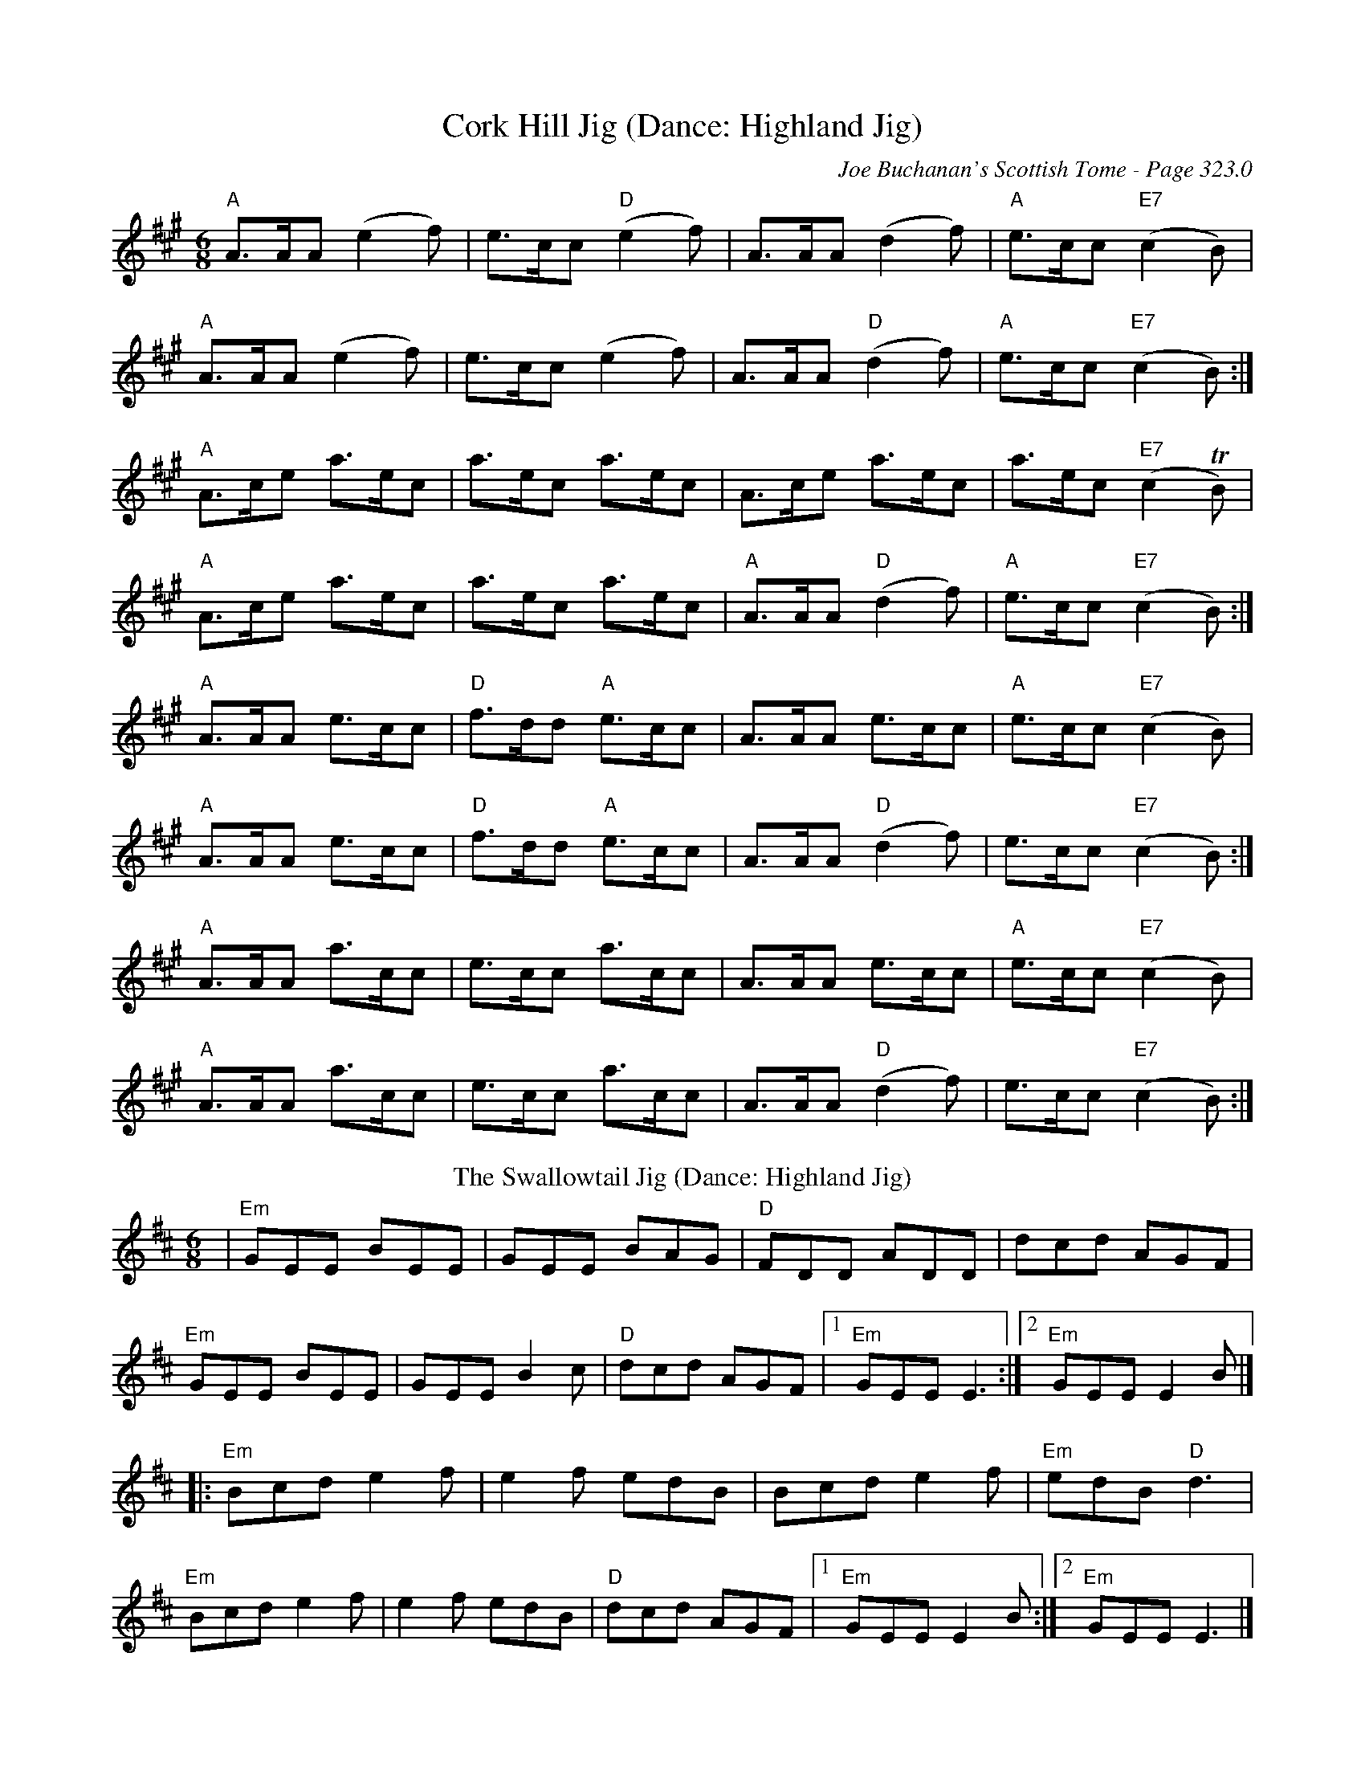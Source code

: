 X:3
T:Cork Hill Jig (Dance: Highland Jig)
C:Joe Buchanan's Scottish Tome - Page 323.0
I:323 0
R:Jig
Z:Carl Allison
L:1/8
M:6/8
K:A
"A" A>AA (e2f) | e>cc "D" (e2f) | A>AA (d2f) | "A" e>cc "E7" (c2B) |
"A" A>AA (e2f) | e>cc (e2f) | A>AA "D"(d2 f) | "A"e>cc "E7" (c2B) :|
"A" A>ce a>ec | a>ec a>ec | A>ce a>ec | a>ec "E7"(c2 TB) |
"A" A>ce a>ec | a>ec a>ec | "A"A>AA "D"(d2 f) | "A"e>cc "E7" (c2B) :|
"A" A>AA e>cc | "D" f>dd "A" e>cc | A>AA e>cc | "A" e>cc "E7" (c2B) |
"A" A>AA e>cc | "D" f>dd "A" e>cc | A>AA "D"(d2 f) | e>cc "E7" (c2B) :|
"A" A>AA a>cc | e>cc a>cc | A>AA e>cc | "A" e>cc "E7" (c2B) |
"A" A>AA a>cc | e>cc a>cc | A>AA "D"(d2 f) | e>cc "E7" (c2B) :|
T: The Swallowtail Jig (Dance: Highland Jig)
R: jig
M: 6/8
L: 1/8
K: Dmaj
|"Em"GEE BEE|GEE BAG|"D"FDD ADD|dcd AGF|
"Em"GEE BEE|GEE B2 c|"D"dcd AGF|[1"Em"GEE E3:|[2"Em"GEE E2 B|]
|:"Em"Bcd e2f|e2f edB|Bcd e2f|"Em"edB "D"d3|
"Em"Bcd e2f|e2f edB|"D"dcd AGF|[1"Em"GEE E2B:|[2"Em"GEE E3|]
